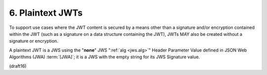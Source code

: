 6.  Plaintext JWTs
==============================

To support use cases 
where the JWT content is secured 
by a means other than a signature and/or encryption 
contained within the JWT 
(such as a signature on a data structure containing the JWT), 
JWTs MAY also be created without a signature or encryption.  

A plaintext JWT is a JWS 
using the "**none**" JWS ":ref:`alg <jws.alg>`" Header Parameter Value
defined in JSON Web Algorithms (JWA) :term:`[JWA]`; 
it is a JWS with the empty string for its JWS Signature value.

(draft16)
